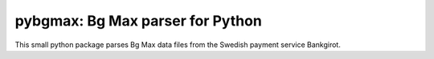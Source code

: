 pybgmax: Bg Max parser for Python
=================================
This small python package parses Bg Max data files from the Swedish payment
service Bankgirot.
